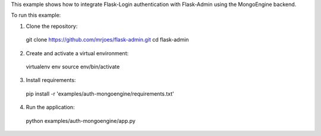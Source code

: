 This example shows how to integrate Flask-Login authentication with Flask-Admin using the MongoEngine backend.

To run this example:

1. Clone the repository::

  git clone https://github.com/mrjoes/flask-admin.git
  cd flask-admin

2. Create and activate a virtual environment::

  virtualenv env
  source env/bin/activate

3. Install requirements::

  pip install -r 'examples/auth-mongoengine/requirements.txt'

4. Run the application::

  python examples/auth-mongoengine/app.py


